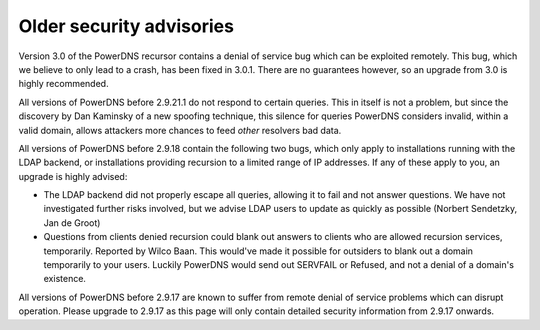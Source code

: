 Older security advisories
^^^^^^^^^^^^^^^^^^^^^^^^^
Version 3.0 of the PowerDNS recursor contains a denial of service bug which can be exploited remotely.
This bug, which we believe to only lead to a crash, has been fixed in 3.0.1.
There are no guarantees however, so an upgrade from 3.0 is highly recommended.

All versions of PowerDNS before 2.9.21.1 do not respond to certain queries.
This in itself is not a problem, but since the discovery by Dan Kaminsky of a new spoofing technique, this silence for queries PowerDNS considers invalid, within a valid domain, allows attackers more chances to feed *other* resolvers bad data.

All versions of PowerDNS before 2.9.18 contain the following two bugs, which only apply to installations running with the LDAP backend, or installations providing recursion to a limited range of IP addresses.
If any of these apply to you, an upgrade is highly advised:

-  The LDAP backend did not properly escape all queries, allowing it to
   fail and not answer questions. We have not investigated further risks
   involved, but we advise LDAP users to update as quickly as possible
   (Norbert Sendetzky, Jan de Groot)

-  Questions from clients denied recursion could blank out answers to
   clients who are allowed recursion services, temporarily. Reported by
   Wilco Baan. This would've made it possible for outsiders to blank out
   a domain temporarily to your users. Luckily PowerDNS would send out
   SERVFAIL or Refused, and not a denial of a domain's existence.

All versions of PowerDNS before 2.9.17 are known to suffer from remote denial of service problems which can disrupt operation.
Please upgrade to 2.9.17 as this page will only contain detailed security information from 2.9.17 onwards.

